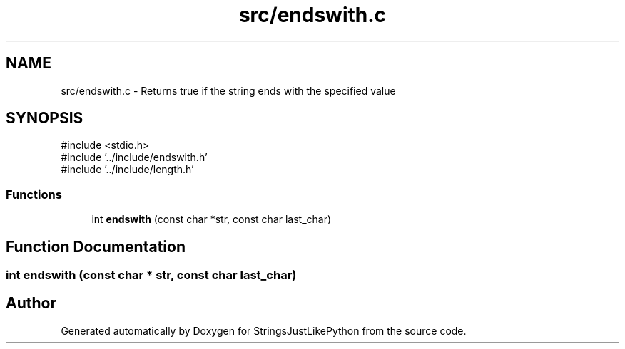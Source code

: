 .TH "src/endswith.c" 3 "Version 5.1" "StringsJustLikePython" \" -*- nroff -*-
.ad l
.nh
.SH NAME
src/endswith.c - Returns true if the string ends with the specified value
.SH SYNOPSIS
.br
.PP
\fR#include <stdio\&.h>\fP
.br
\fR#include '\&.\&./include/endswith\&.h'\fP
.br
\fR#include '\&.\&./include/length\&.h'\fP
.br

.SS "Functions"

.in +1c
.ti -1c
.RI "int \fBendswith\fP (const char *str, const char last_char)"
.br
.in -1c
.SH "Function Documentation"
.PP 
.SS "int endswith (const char * str, const char last_char)"

.SH "Author"
.PP 
Generated automatically by Doxygen for StringsJustLikePython from the source code\&.

